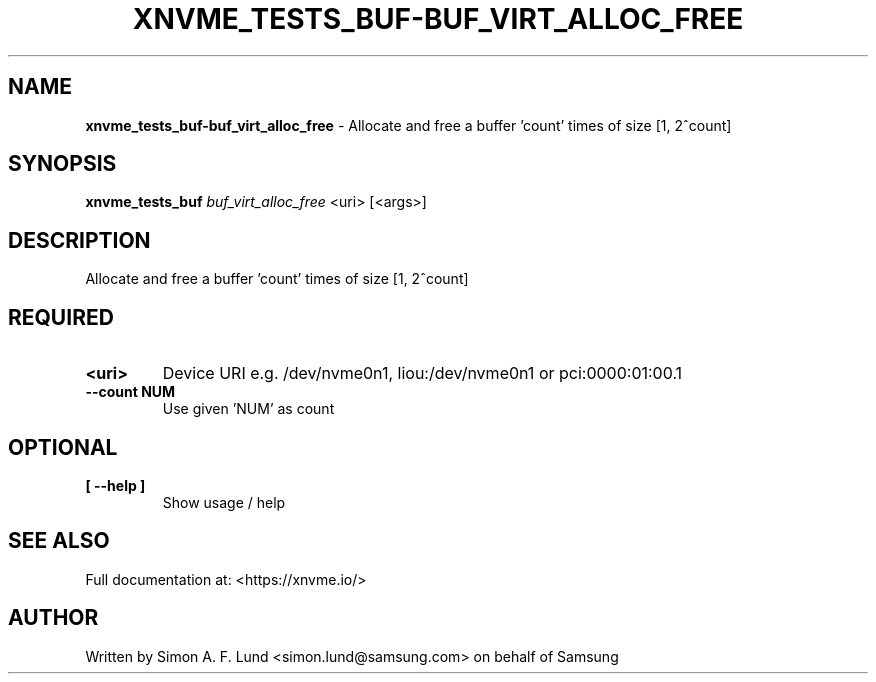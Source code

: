 .\" Text automatically generated by txt2man
.TH XNVME_TESTS_BUF-BUF_VIRT_ALLOC_FREE 1 "25 June 2020" "xNVMe" "xNVMe"
.SH NAME
\fBxnvme_tests_buf-buf_virt_alloc_free \fP- Allocate and free a buffer 'count' times of size [1, 2^count]
.SH SYNOPSIS
.nf
.fam C
\fBxnvme_tests_buf\fP \fIbuf_virt_alloc_free\fP <uri> [<args>]
.fam T
.fi
.fam T
.fi
.SH DESCRIPTION
Allocate and free a buffer 'count' times of size [1, 2^count]
.SH REQUIRED
.TP
.B
<uri>
Device URI e.g. /dev/nvme0n1, liou:/dev/nvme0n1 or pci:0000:01:00.1
.TP
.B
\fB--count\fP NUM
Use given 'NUM' as count
.RE
.PP

.SH OPTIONAL
.TP
.B
[ \fB--help\fP ]
Show usage / help
.RE
.PP


.SH SEE ALSO
Full documentation at: <https://xnvme.io/>
.SH AUTHOR
Written by Simon A. F. Lund <simon.lund@samsung.com> on behalf of Samsung
